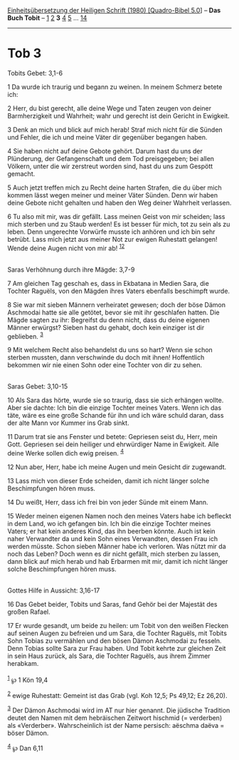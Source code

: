 :PROPERTIES:
:ID:       748a74b0-314e-4e8c-af59-3eccadf261e3
:END:
<<navbar>>
[[../index.html][Einheitsübersetzung der Heiligen Schrift (1980)
[Quadro-Bibel 5.0]]] -- *Das Buch Tobit* -- [[file:Tob_1.html][1]]
[[file:Tob_2.html][2]] *3* [[file:Tob_4.html][4]] [[file:Tob_5.html][5]]
... [[file:Tob_14.html][14]]

--------------

* Tob 3
  :PROPERTIES:
  :CUSTOM_ID: tob-3
  :END:

<<verses>>

<<v1>>
**** Tobits Gebet: 3,1-6
     :PROPERTIES:
     :CUSTOM_ID: tobits-gebet-31-6
     :END:
1 Da wurde ich traurig und begann zu weinen. In meinem Schmerz betete
ich:

<<v2>>
2 Herr, du bist gerecht, alle deine Wege und Taten zeugen von deiner
Barmherzigkeit und Wahrheit; wahr und gerecht ist dein Gericht in
Ewigkeit.

<<v3>>
3 Denk an mich und blick auf mich herab! Straf mich nicht für die Sünden
und Fehler, die ich und meine Väter dir gegenüber begangen haben.

<<v4>>
4 Sie haben nicht auf deine Gebote gehört. Darum hast du uns der
Plünderung, der Gefangenschaft und dem Tod preisgegeben; bei allen
Völkern, unter die wir zerstreut worden sind, hast du uns zum Gespött
gemacht.

<<v5>>
5 Auch jetzt treffen mich zu Recht deine harten Strafen, die du über
mich kommen lässt wegen meiner und meiner Väter Sünden. Denn wir haben
deine Gebote nicht gehalten und haben den Weg deiner Wahrheit verlassen.

<<v6>>
6 Tu also mit mir, was dir gefällt. Lass meinen Geist von mir scheiden;
lass mich sterben und zu Staub werden! Es ist besser für mich, tot zu
sein als zu leben. Denn ungerechte Vorwürfe musste ich anhören und ich
bin sehr betrübt. Lass mich jetzt aus meiner Not zur ewigen Ruhestatt
gelangen! Wende deine Augen nicht von mir ab!
^{[[#fn1][1]][[#fn2][2]]}\\
\\

<<v7>>
**** Saras Verhöhnung durch ihre Mägde: 3,7-9
     :PROPERTIES:
     :CUSTOM_ID: saras-verhöhnung-durch-ihre-mägde-37-9
     :END:
7 Am gleichen Tag geschah es, dass in Ekbatana in Medien Sara, die
Tochter Raguëls, von den Mägden ihres Vaters ebenfalls beschimpft wurde.

<<v8>>
8 Sie war mit sieben Männern verheiratet gewesen; doch der böse Dämon
Aschmodai hatte sie alle getötet, bevor sie mit ihr geschlafen hatten.
Die Mägde sagten zu ihr: Begreifst du denn nicht, dass du deine eigenen
Männer erwürgst? Sieben hast du gehabt, doch kein einziger ist dir
geblieben. ^{[[#fn3][3]]}

<<v9>>
9 Mit welchem Recht also behandelst du uns so hart? Wenn sie schon
sterben mussten, dann verschwinde du doch mit ihnen! Hoffentlich
bekommen wir nie einen Sohn oder eine Tochter von dir zu sehen.\\
\\

<<v10>>
**** Saras Gebet: 3,10-15
     :PROPERTIES:
     :CUSTOM_ID: saras-gebet-310-15
     :END:
10 Als Sara das hörte, wurde sie so traurig, dass sie sich erhängen
wollte. Aber sie dachte: Ich bin die einzige Tochter meines Vaters. Wenn
ich das täte, wäre es eine große Schande für ihn und ich wäre schuld
daran, dass der alte Mann vor Kummer ins Grab sinkt.

<<v11>>
11 Darum trat sie ans Fenster und betete: Gepriesen seist du, Herr, mein
Gott. Gepriesen sei dein heiliger und ehrwürdiger Name in Ewigkeit. Alle
deine Werke sollen dich ewig preisen. ^{[[#fn4][4]]}

<<v12>>
12 Nun aber, Herr, habe ich meine Augen und mein Gesicht dir zugewandt.

<<v13>>
13 Lass mich von dieser Erde scheiden, damit ich nicht länger solche
Beschimpfungen hören muss.

<<v14>>
14 Du weißt, Herr, dass ich frei bin von jeder Sünde mit einem Mann.

<<v15>>
15 Weder meinen eigenen Namen noch den meines Vaters habe ich befleckt
in dem Land, wo ich gefangen bin. Ich bin die einzige Tochter meines
Vaters; er hat kein anderes Kind, das ihn beerben könnte. Auch ist kein
naher Verwandter da und kein Sohn eines Verwandten, dessen Frau ich
werden müsste. Schon sieben Männer habe ich verloren. Was nützt mir da
noch das Leben? Doch wenn es dir nicht gefällt, mich sterben zu lassen,
dann blick auf mich herab und hab Erbarmen mit mir, damit ich nicht
länger solche Beschimpfungen hören muss.\\
\\

<<v16>>
**** Gottes Hilfe in Aussicht: 3,16-17
     :PROPERTIES:
     :CUSTOM_ID: gottes-hilfe-in-aussicht-316-17
     :END:
16 Das Gebet beider, Tobits und Saras, fand Gehör bei der Majestät des
großen Rafael.

<<v17>>
17 Er wurde gesandt, um beide zu heilen: um Tobit von den weißen Flecken
auf seinen Augen zu befreien und um Sara, die Tochter Raguëls, mit
Tobits Sohn Tobias zu vermählen und den bösen Dämon Aschmodai zu
fesseln. Denn Tobias sollte Sara zur Frau haben. Und Tobit kehrte zur
gleichen Zeit in sein Haus zurück, als Sara, die Tochter Raguëls, aus
ihrem Zimmer herabkam.\\
\\

^{[[#fnm1][1]]} ℘ 1 Kön 19,4

^{[[#fnm2][2]]} ewige Ruhestatt: Gemeint ist das Grab (vgl. Koh 12,5; Ps
49,12; Ez 26,20).

^{[[#fnm3][3]]} Der Dämon Aschmodai wird im AT nur hier genannt. Die
jüdische Tradition deutet den Namen mit dem hebräischen Zeitwort
hischmid (= verderben) als «Verderber». Wahrscheinlich ist der Name
persisch: aëschma daëva = böser Dämon.

^{[[#fnm4][4]]} ℘ Dan 6,11
